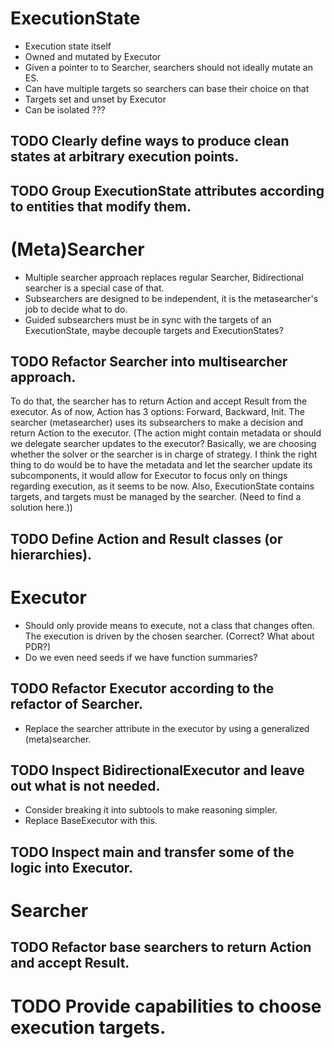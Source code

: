 * ExecutionState
- Execution state itself
- Owned and mutated by Executor
- Given a pointer to to Searcher, searchers should not ideally mutate an ES.
- Can have multiple targets so searchers can base their choice on that
- Targets set and unset by Executor
- Can be isolated ???

** TODO Clearly define ways to produce clean states at arbitrary execution points.
** TODO Group ExecutionState attributes according to entities that modify them.

* (Meta)Searcher
- Multiple searcher approach replaces regular Searcher, Bidirectional searcher
  is a special case of that.  
- Subsearchers are designed to be independent, it is the metasearcher's job
  to decide what to do.
- Guided subsearchers must be in sync with the targets of an ExecutionState,
  maybe decouple targets and ExecutionStates?

** TODO Refactor Searcher into multisearcher approach.
To do that, the searcher has to return Action and accept Result from the
executor. As of now, Action has 3 options: Forward, Backward, Init. The
searcher  (metasearcher) uses its subsearchers to make a decision and return
Action  to the executor. (The action might contain metadata or should we
delegate  searcher updates to the executor? Basically, we are choosing whether
the solver or the searcher is in charge of strategy. I think the right thing
to do would be to have the metadata and let the searcher update its
subcomponents, it would allow for Executor to focus only on things regarding
execution, as it seems to be now. Also, ExecutionState contains targets,
and targets must be managed by the searcher. (Need to find a solution here.))

** TODO Define Action and Result classes (or hierarchies).

* Executor
- Should only provide means to execute, not a class that changes often. The
  execution is driven by the chosen searcher. (Correct? What about PDR?)
- Do we even need seeds if we have function summaries?

** TODO Refactor Executor according to the refactor of Searcher.
- Replace the searcher attribute in the executor by using
  a generalized (meta)searcher.

** TODO Inspect BidirectionalExecutor and leave out what is not needed.
- Consider breaking it into subtools to make reasoning simpler.
- Replace BaseExecutor with this.

** TODO Inspect main and transfer some of the logic into Executor.

* Searcher
** TODO Refactor base searchers to return Action and accept Result.

* TODO Provide capabilities to choose execution targets.
